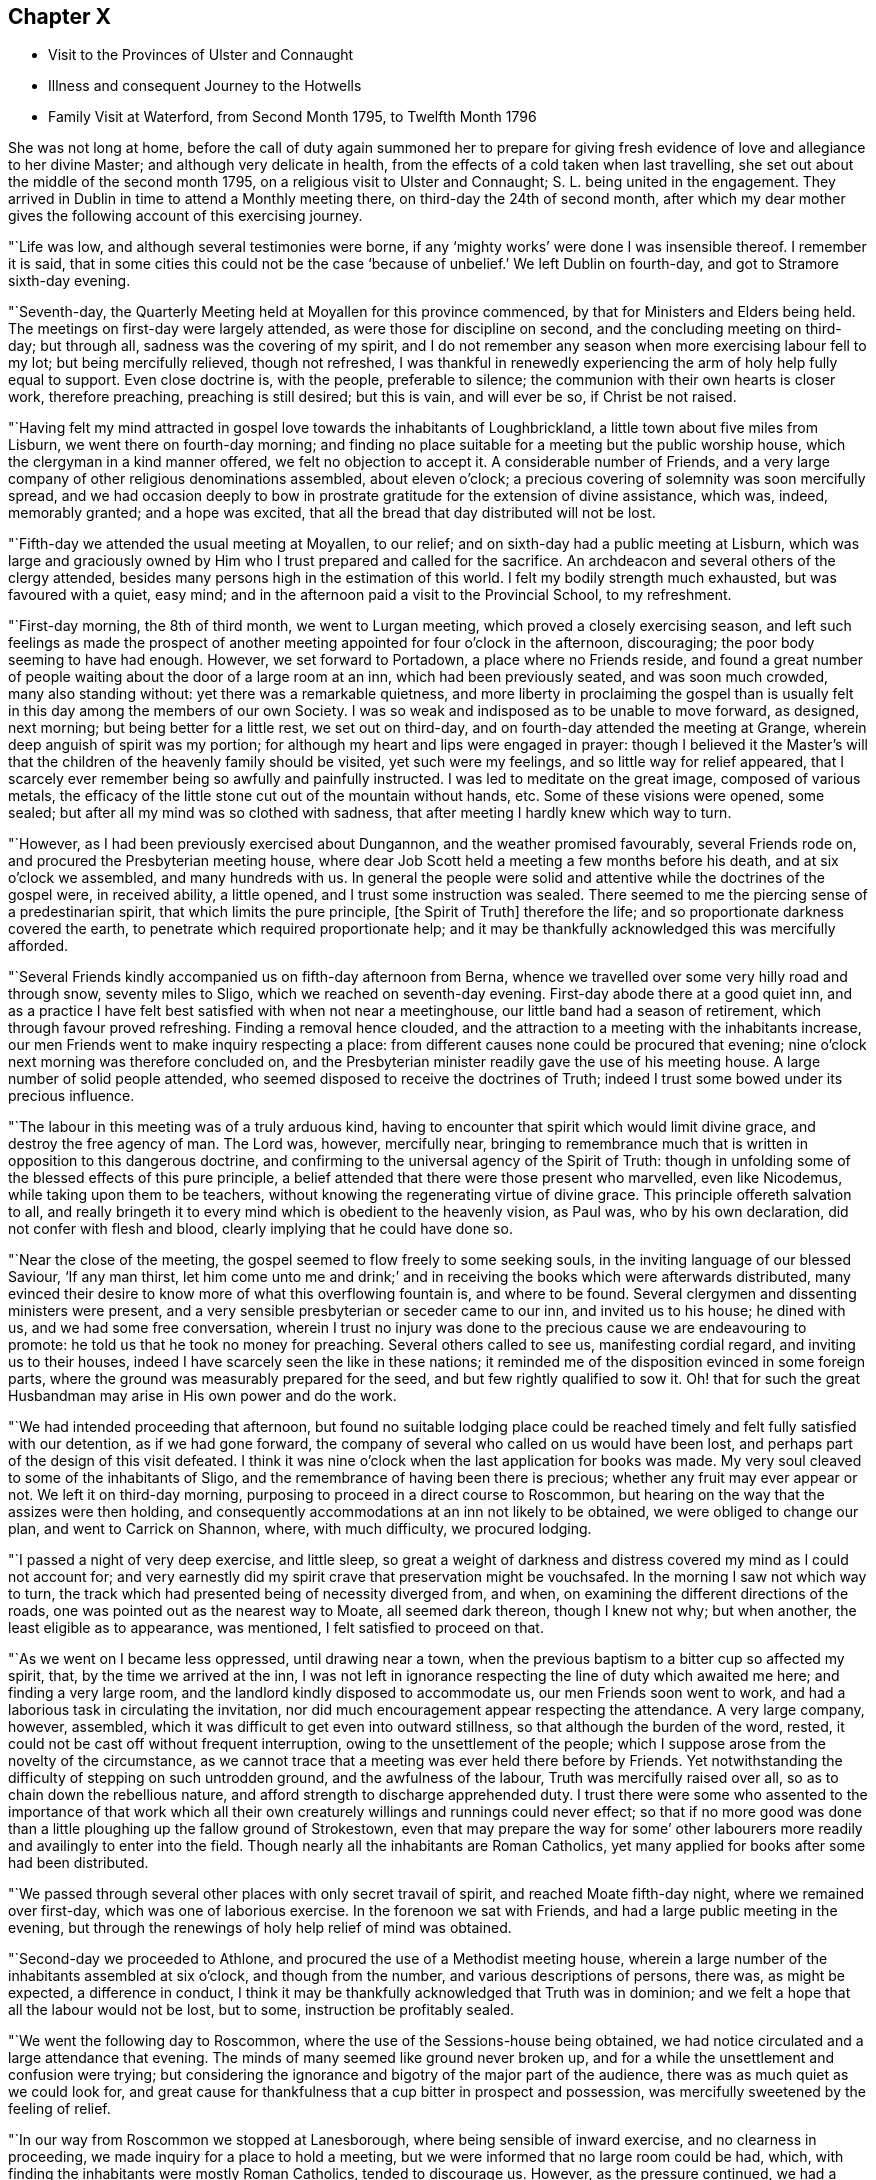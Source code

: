 == Chapter X

[.chapter-synopsis]
* Visit to the Provinces of Ulster and Connaught
* Illness and consequent Journey to the Hotwells
* Family Visit at Waterford, from Second Month 1795, to Twelfth Month 1796

She was not long at home,
before the call of duty again summoned her to prepare for giving
fresh evidence of love and allegiance to her divine Master;
and although very delicate in health,
from the effects of a cold taken when last travelling,
she set out about the middle of the second month 1795,
on a religious visit to Ulster and Connaught; S. L. being united in the engagement.
They arrived in Dublin in time to attend a Monthly meeting there,
on third-day the 24th of second month,
after which my dear mother gives the following account of this exercising journey.

"`Life was low, and although several testimonies were borne,
if any '`mighty works`' were done I was insensible thereof.
I remember it is said,
that in some cities this could not be the case '`because of
unbelief.`' We left Dublin on fourth-day,
and got to Stramore sixth-day evening.

"`Seventh-day, the Quarterly Meeting held at Moyallen for this province commenced,
by that for Ministers and Elders being held.
The meetings on first-day were largely attended, as were those for discipline on second,
and the concluding meeting on third-day; but through all,
sadness was the covering of my spirit,
and I do not remember any season when more exercising labour fell to my lot;
but being mercifully relieved, though not refreshed,
I was thankful in renewedly experiencing the arm of holy help fully equal to support.
Even close doctrine is, with the people, preferable to silence;
the communion with their own hearts is closer work, therefore preaching,
preaching is still desired; but this is vain, and will ever be so,
if Christ be not raised.

"`Having felt my mind attracted in gospel love towards the inhabitants of Loughbrickland,
a little town about five miles from Lisburn, we went there on fourth-day morning;
and finding no place suitable for a meeting but the public worship house,
which the clergyman in a kind manner offered, we felt no objection to accept it.
A considerable number of Friends,
and a very large company of other religious denominations assembled,
about eleven o`'clock; a precious covering of solemnity was soon mercifully spread,
and we had occasion deeply to bow in prostrate
gratitude for the extension of divine assistance,
which was, indeed, memorably granted; and a hope was excited,
that all the bread that day distributed will not be lost.

"`Fifth-day we attended the usual meeting at Moyallen, to our relief;
and on sixth-day had a public meeting at Lisburn,
which was large and graciously owned by Him who
I trust prepared and called for the sacrifice.
An archdeacon and several others of the clergy attended,
besides many persons high in the estimation of this world.
I felt my bodily strength much exhausted, but was favoured with a quiet, easy mind;
and in the afternoon paid a visit to the Provincial School, to my refreshment.

"`First-day morning, the 8th of third month, we went to Lurgan meeting,
which proved a closely exercising season,
and left such feelings as made the prospect of another
meeting appointed for four o`'clock in the afternoon,
discouraging; the poor body seeming to have had enough.
However, we set forward to Portadown, a place where no Friends reside,
and found a great number of people waiting about the door of a large room at an inn,
which had been previously seated, and was soon much crowded, many also standing without:
yet there was a remarkable quietness,
and more liberty in proclaiming the gospel than is usually
felt in this day among the members of our own Society.
I was so weak and indisposed as to be unable to move forward, as designed, next morning;
but being better for a little rest, we set out on third-day,
and on fourth-day attended the meeting at Grange,
wherein deep anguish of spirit was my portion;
for although my heart and lips were engaged in prayer:
though I believed it the Master`'s will that the
children of the heavenly family should be visited,
yet such were my feelings, and so little way for relief appeared,
that I scarcely ever remember being so awfully and painfully instructed.
I was led to meditate on the great image, composed of various metals,
the efficacy of the little stone cut out of the mountain without hands, etc.
Some of these visions were opened, some sealed;
but after all my mind was so clothed with sadness,
that after meeting I hardly knew which way to turn.

"`However, as I had been previously exercised about Dungannon,
and the weather promised favourably, several Friends rode on,
and procured the Presbyterian meeting house,
where dear Job Scott held a meeting a few months before his death,
and at six o`'clock we assembled, and many hundreds with us.
In general the people were solid and attentive while the doctrines of the gospel were,
in received ability, a little opened, and I trust some instruction was sealed.
There seemed to me the piercing sense of a predestinarian spirit,
that which limits the pure principle, +++[+++the Spirit of Truth]
therefore the life; and so proportionate darkness covered the earth,
to penetrate which required proportionate help;
and it may be thankfully acknowledged this was mercifully afforded.

"`Several Friends kindly accompanied us on fifth-day afternoon from Berna,
whence we travelled over some very hilly road and through snow, seventy miles to Sligo,
which we reached on seventh-day evening.
First-day abode there at a good quiet inn,
and as a practice I have felt best satisfied with when not near a meetinghouse,
our little band had a season of retirement, which through favour proved refreshing.
Finding a removal hence clouded,
and the attraction to a meeting with the inhabitants increase,
our men Friends went to make inquiry respecting a place:
from different causes none could be procured that evening;
nine o`'clock next morning was therefore concluded on,
and the Presbyterian minister readily gave the use of his meeting house.
A large number of solid people attended,
who seemed disposed to receive the doctrines of Truth;
indeed I trust some bowed under its precious influence.

"`The labour in this meeting was of a truly arduous kind,
having to encounter that spirit which would limit divine grace,
and destroy the free agency of man.
The Lord was, however, mercifully near,
bringing to remembrance much that is written in opposition to this dangerous doctrine,
and confirming to the universal agency of the Spirit of Truth:
though in unfolding some of the blessed effects of this pure principle,
a belief attended that there were those present who marvelled, even like Nicodemus,
while taking upon them to be teachers,
without knowing the regenerating virtue of divine grace.
This principle offereth salvation to all,
and really bringeth it to every mind which is obedient to the heavenly vision,
as Paul was, who by his own declaration, did not confer with flesh and blood,
clearly implying that he could have done so.

"`Near the close of the meeting, the gospel seemed to flow freely to some seeking souls,
in the inviting language of our blessed Saviour, '`If any man thirst,
let him come unto me and drink;`' and in receiving the
books which were afterwards distributed,
many evinced their desire to know more of what this overflowing fountain is,
and where to be found.
Several clergymen and dissenting ministers were present,
and a very sensible presbyterian or seceder came to our inn, and invited us to his house;
he dined with us, and we had some free conversation,
wherein I trust no injury was done to the precious cause we are endeavouring to promote:
he told us that he took no money for preaching.
Several others called to see us, manifesting cordial regard,
and inviting us to their houses, indeed I have scarcely seen the like in these nations;
it reminded me of the disposition evinced in some foreign parts,
where the ground was measurably prepared for the seed,
and but few rightly qualified to sow it.
Oh! that for such the great Husbandman may arise in His own power and do the work.

"`We had intended proceeding that afternoon,
but found no suitable lodging place could be reached
timely and felt fully satisfied with our detention,
as if we had gone forward, the company of several who called on us would have been lost,
and perhaps part of the design of this visit defeated.
I think it was nine o`'clock when the last application for books was made.
My very soul cleaved to some of the inhabitants of Sligo,
and the remembrance of having been there is precious;
whether any fruit may ever appear or not.
We left it on third-day morning, purposing to proceed in a direct course to Roscommon,
but hearing on the way that the assizes were then holding,
and consequently accommodations at an inn not likely to be obtained,
we were obliged to change our plan, and went to Carrick on Shannon, where,
with much difficulty, we procured lodging.

"`I passed a night of very deep exercise, and little sleep,
so great a weight of darkness and distress covered my mind as I could not account for;
and very earnestly did my spirit crave that preservation might be vouchsafed.
In the morning I saw not which way to turn,
the track which had presented being of necessity diverged from, and when,
on examining the different directions of the roads,
one was pointed out as the nearest way to Moate, all seemed dark thereon,
though I knew not why; but when another, the least eligible as to appearance,
was mentioned, I felt satisfied to proceed on that.

"`As we went on I became less oppressed, until drawing near a town,
when the previous baptism to a bitter cup so affected my spirit, that,
by the time we arrived at the inn,
I was not left in ignorance respecting the line of duty which awaited me here;
and finding a very large room, and the landlord kindly disposed to accommodate us,
our men Friends soon went to work,
and had a laborious task in circulating the invitation,
nor did much encouragement appear respecting the attendance.
A very large company, however, assembled,
which it was difficult to get even into outward stillness,
so that although the burden of the word, rested,
it could not be cast off without frequent interruption,
owing to the unsettlement of the people;
which I suppose arose from the novelty of the circumstance,
as we cannot trace that a meeting was ever held there before by Friends.
Yet notwithstanding the difficulty of stepping on such untrodden ground,
and the awfulness of the labour, Truth was mercifully raised over all,
so as to chain down the rebellious nature,
and afford strength to discharge apprehended duty.
I trust there were some who assented to the importance of that work which
all their own creaturely willings and runnings could never effect;
so that if no more good was done than a little
ploughing up the fallow ground of Strokestown,
even that may prepare the way for some`' other labourers more
readily and availingly to enter into the field.
Though nearly all the inhabitants are Roman Catholics,
yet many applied for books after some had been distributed.

"`We passed through several other places with only secret travail of spirit,
and reached Moate fifth-day night, where we remained over first-day,
which was one of laborious exercise.
In the forenoon we sat with Friends, and had a large public meeting in the evening,
but through the renewings of holy help relief of mind was obtained.

"`Second-day we proceeded to Athlone, and procured the use of a Methodist meeting house,
wherein a large number of the inhabitants assembled at six o`'clock,
and though from the number, and various descriptions of persons, there was,
as might be expected, a difference in conduct,
I think it may be thankfully acknowledged that Truth was in dominion;
and we felt a hope that all the labour would not be lost, but to some,
instruction be profitably sealed.

"`We went the following day to Roscommon,
where the use of the Sessions-house being obtained,
we had notice circulated and a large attendance that evening.
The minds of many seemed like ground never broken up,
and for a while the unsettlement and confusion were trying;
but considering the ignorance and bigotry of the major part of the audience,
there was as much quiet as we could look for,
and great cause for thankfulness that a cup bitter in prospect and possession,
was mercifully sweetened by the feeling of relief.

"`In our way from Roscommon we stopped at Lanesborough,
where being sensible of inward exercise, and no clearness in proceeding,
we made inquiry for a place to hold a meeting,
but we were informed that no large room could be had, which,
with finding the inhabitants were mostly Roman Catholics, tended to discourage us.
However, as the pressure continued, we had a parlour at the inn prepared,
and notice spread, and in a short time had the room, passage, etc. crowded;
and I think there was in this poor place,
among a people who are kept in darkness by those who profess to be their guides,
as much liberty to declare the way of life and salvation,
as in many places where light seems to have more apparently made its way.
Many were solid, and I doubt not sensible of good impressions;
for which favour our spirits bowed in humble commemoration of divine goodness.

"`We reached Ballymahon that night,
where the clergyman of the parish readily gave
the use of the worship house for a meeting.
This town is mostly inhabited by Roman Catholics,
so that it was not expected many would attend;
but a large company of that description came, as well as most of the Protestants,
and among them the minister who gave us the house.
An arduous fine of labour fell to my lot;
it was truly like going forth with the gospel sword, if I was ever intrusted with it,
against those structures not reared by divine power.
Although the extreme ignorance of the people caused the work to feel heavy,
it may indeed be gratefully acknowledged,
with that praise which belongs to the glorious Author of all good,
that help was mercifully proportioned; and even while the enmity was evidently raised,
the Lord continued near to support and strengthen for the discharge of apprehended duty.

"`I hoped after this meeting that I might be excused
from any further service in poor Connaught,
and felt satisfied to turn towards the Quarterly Meeting at Mount Mellick.
I was much indisposed and in want of rest,
but struggled to keep up during first and second-days,
which caused me to have more suffering afterwards,
and I was unable to attend the concluding meeting on third-day, the 31st of third month,
being wholly confined to bed.
A few days nursing and kind care tended to recruit me,
so that by the end of the week I was able to go out among my friends,
and on first-day attended both meetings.
In these close exercise and labour fell to my lot, under the oppressive sense,
that the lamenting language of the great Master
is painfully applicable in the present day,
'`Oh!
Jerusalem, Jerusalem, how often would I have gathered thy children,
even as a hen gathereth her chickens under her wings,
and ye would not.`' Deeply did my spirit feel with our honourable friend Mary Ridgway,
who having long laboured in this part of the vineyard,
yet reaps little in an outward sense but sorrow; her everlasting reward, however,
is sure, and she seems so low and sunk in strength,
that I should not be surprised if this soon awaited her.

"`We left Mount Mellick on second-day morning,
and had a meeting in the Assemblyroom at Tullamore that evening,
and one in the Sessions-house at Maryborough on fourth,
proceeding to Durrow on fifth-day evening.
I felt attracted to Ballinakill, about three miles distant,
whither we went on sixth-day morning, and an invitation being circulated,
the few Friends residing there, and a quiet company of other denominations,
assembled with us about twelve o`'clock.
These meetings were all satisfactory,
and attended with a consoling hope that some would
retain the impressions they were favoured to receive;
many manifested great cordiality towards us,
and the applications for books were numerous.
The number belonging to our Society is small, but among these some feeling was evident,
and good near, to stir up the pure mind, even in such as had too much rested in the name,
without striving to experience the nature of vital Christianity.
From Durrow I should have gladly proceeded home some other way than through Kilkenny,
a place I have long felt about, and the prospect of which is now renewedly exercising,
but I believe it would be unsafe under present
pressure not to attempt having a meeting there.`"

The meeting in prospect was held on first-day, and proved a solemn relieving opportunity;
after which my dear mother felt easy to retreat from this engagement,
wherein she had been diligently occupied for about eight weeks,
and with her husband and several friends who met her at Kilkenny,
returned to Clonmel on second-day, the 13th of fourth month, peaceful in mind,
but with diminished strength of body.
The following was written under a review of this journey.

"`As to any little effort of mine to promote the glorious cause of Truth,
and the advancement of the spiritual kingdom of life and peace,
it is not worth entering upon.
Yet as the object is considered abstractedly, as the power, not the instrument,
is kept in view, I hope that in all humility the thankful acknowledgment may be made,
that although the line of service recently allotted has been very trying, humiliating,
and awful.
He who putteth forth has fulfilled His own promise,
and mercifully proportioned strength to the conflicts of the day;
superadding to the support immediately extended,
the encouraging belief that His gathering arm is reached,
and reaching forth to the workmanship of His holy hand;
and if the labour of the poor instruments go no further than the mission of John,
and prepare the way for greater breakings forth of light, let us be therewith content,
and faithfully do our part, leaving the issue to divine wisdom.
I have never been in any part of these nations where the ground seemed so unbroken,
as in some of the places lately visited, especially in Connaught,
nor have I been more sensibly convinced than during this engagement,
that light will break forth,
and the darkness which now covers the earth disperse by its glorious arising.`"

Notwithstanding her having a hard cough, and evident symptoms of pulmonary affection,
she went from home again in about two weeks to attend the Yearly Meeting in Dublin,
and as usual, took an active part in the concerns of that interesting season;
she also attended a few meetings in her return,
though struggling with an increase of indisposition from repeated colds,
and on arriving at her own house was so unwell as to render close confinement necessary.
This, however, and skilful medical attention, failed to produce the desired effect,
and in a few weeks she was advised to try the Mallow waters,
as a substitute for those of the Hotwells,
being unwilling to undertake so long a journey unless deemed absolutely needful.
After spending a month at the former place,
her complaints assumed so alarming an appearance,
and the reduction of strength was so rapid,
that her affectionate husband was not satisfied longer to delay resorting to those
means which in earlier life had proved beneficial to his beloved companion.
To herself, and many of her friends,
it appeared scarcely warrantable for her to undertake such a journey,
nor did she anticipate the result so fondly desired by her near connections;
rather looking to the disease which then affected her,
as one designed to bring down the poor earthly tabernacle,
and centre her immortal spirit in everlasting rest;
and the entire quietness of mind with which she was favoured,
tended to encourage this prospect.

Still she did not oppose the wishes of her husband,
and early in the eighth month she set out with him and her two eldest daughters.
They sailed from Waterford to Milford, and afterwards travelled slowly to Bristol;
the dear invalid bearing the voyage and journey
even beyond what they had dared to expect;
and after spending six weeks at the Hot-wells,
the improvement in her health was such as to afford strong hopes of ultimate recovery.
Her native air and the waters were so salutary to her lungs,
that the cough gradually abated, and her strength was renewed.
When the time for remaining at the wells was expired,
she passed some weeks at the house of her beloved friends John and Margaret Waring,
attending meetings in the city and neighbourhood of Bristol,
and enjoying the society of some old and intimate friends;
and although not from home on the ground of religious concern,
there is reason to believe that her company and ministerial
labours were productive of spiritual benefit to many,
both in and out of our Society, amongst whom her lot was cast at that time.

Near the end of the year she returned to Ireland,
so far restored in health as to give expectation of her being
strengthened for continued usefulness in the church.
Nor was it long before her dedication to the best of causes was again evinced,
for in the second month 1796,
she applied to her Monthly Meeting for a certificate to
visit the families of Friends in Waterford and Ross,
expressing her belief that some more public service
would also be required of her in those places.
After being awhile closely occupied at Waterford, she wrote as follows:

"`The work is truly a laborious one,
I think more so than any of the same nature heretofore has proved.
Life is, in the general, low, and yet such a renewed visitation is sensibly extended,
even to '`strengthen the things which remain,`' lest they utterly die,
and the exercise so expands in families, that we have sometimes to divide,
and take the different parts separately.
After some visits,
my poor frame is so sunk that I thought I should be
scarcely able to continue throughout the engagement,
though bound in spirit to the service.
I am indulged with a truly dear and very suitable companion in Margaret Hoyland,
who is evidently fitted for the work, and employed in it,
in what I believe the fulness of time.

"`The line does not seem circumscribed to those in membership,
and I continue to feel my mind attracted to several who
attend our meetings with honest inquiries,
'`what shall we do?`' etc.
Among these are a family, respecting whom I had no knowledge or information;
but while in meeting the day after I came here,
my heart was drawn into such a feeling of secret sympathy with two genteel looking women,
who sat solidly opposite the gallery, that I was ready to marvel,
not knowing by their appearance whether they had any connection with Friends or not.
At length I became so exercised, that the work in them might be carried forward,
and the new creation perfected, that vocal supplication was offered,
and inquiring after meeting respecting them,
I found they were a widow Ussher and her daughter,
and that they had constantly attended meetings for several months past.
I spoke to them on going out of the meeting house, and they cordially to me;
since then we have seen more of each other; they are indeed a wonderful family,
and the more I know of them, the more my heart is attached to them.`"^
footnote:[This Friend, Elizabeth Ussher,
was afterwards well known as an acceptable minister in our Society,
she and three daughters having joined it by convincement,--See
"`Ussher`'s Letters,`" printed in Dublin,
1812.]
After she and her companion had visited the few families in Ross,
she thus relates a circumstance which occurred there.

"`I sat the meeting under unutterable exercise;
dear Margaret Hoyland was engaged to minister to a state,
for which I then believed I was going through
such a baptism as I have seldom experienced,
and feeling, (as I apprehend,) a clear direction how to act, when the meeting terminated,
I requested that two men who had sat solidly, but were total strangers to me,
might be invited to our lodging; they willingly came,
and a time long to be remembered ensued.
One was the same person for whom I felt in my last visit to this place,
but whose countenance I did not know:
they are both evidently under the care of the great Shepherd,
but much tried on different accounts.
We sat and parted under such feelings as I have no language to describe,
and for this season alone I could bear to be separated from my nearest connections;
but we have reason thankfully to believe, that so far, our steppings have been right;
may future preservation be mercifully vouchsafed.`"

An account of a public meeting held at Waterford was thus given by a
Friend who had been her companion in part of this engagement,
and kindly wrote to her husband when she was prevented doing so by indisposition.

[.embedded-content-document.letter]
--

"`The house was nearly full, and those assembled behaved with becoming solidity;
the covering of good was soon felt, and after dear Mary had appeared in supplication,
she was largely engaged in the exercise of her precious gift;--on the
propriety of women`'s preaching,--against an hireling ministry,--and
in describing the universality of the grace of God.
It was a solemn, open season, and though as thou mayest suppose, she was much exhausted,
yet the sweet incomes of that peace she goes through so much to obtain,
were not withheld, but sweetly partaken of,
the Lord rewarding liberally for such acts of dedication,
and afresh inciting to confidence and trust in Him.
In the family retirement at our lodging in the evening,
she was again drawn forth to address some individuals in a very particular manner;
it was a time of sweet refreshment in which most present were tendered,
and I hope the sense of heavenly regard which then
prevailed will not soon be forgotten by some of us.`"

--

Near the close of this service my dear mother wrote as follows:

"`I feel unable to do as much in this line as I once could,
nor am I even qualified to keep any little sketch of what I go through from day to day,
as if all that is once`" passed was gone from my remembrance,
by fresh exercise continually occurring;
so that the poor vessel is kept in a state of quiet emptiness,
except when any thing is put into it for others,
which for a season refreshes and sweetens.
As to the earthen vessel, it is sensibly weakened,
yet I expect it will hold a while together, till not only this,
but what may still remain is done;
and truly my mind is humbled under a sense of unmerited regard,
and my own utter inability to move in the line of gracious acceptance,
without deep preparatory baptisms and renewed help,
and this having been almost marvellously extended,
I again feel stripped and unclothed of any strength.
If these are some of the mysteries,
attendant on the awful office which some apprehend they are appointed to,
then may the hope be safely cherished that, however hidden their life,
it is with Him who in his own time will again and everlastingly arise,
and they also partake of his glory.`"

She returned home in time to attend the Quarterly Meeting held at Clonmel,
in the fourth month, and early in the sixth month, she again left her own habitation,
to fulfil some prospects which had not been accomplished in her late journey;
among these were public meetings at Dunmore, Enniscorthy, and Ross,
respecting which she observes,
"`that though deeply exercising from the ignorance of
spiritual worship and want of true settlement,
which were generally obvious, yet faith being mercifully granted,
and holy assistance renewed,
ability was afforded to preach the glad tidings of salvation through Jesus Christ,
as the way, the truth and the life.`"

She also attended the Quarterly Meeting for Leinster Province,
and several meetings for worship and discipline in the county of Wexford.
In some of these services she had the acceptable company of her dear friend Mary Watson,
and after being laid up some days at Waterford with a
distressing complaint in her head and face,
returned home with a relieved and peaceful mind,
a short time before her own Quarterly Meeting held at Limerick;
where after attending that solemnity, she felt bound to sit in the families of Friends,
and in a letter written to her husband while thus engaged, makes the succeeding remarks:

"`I can afresh say it is well to follow the pointings of duty and stand in resignation,
for although the poor body is considerably exhausted,
my mind is mercifully relieved beyond what is usually the case with me;
so that I have reason to commemorate the unmerited regard of Him who leads about,
graciously instructs and encourages to confide in His holy sustaining arm.`"

After returning from this visit,
she was mostly at home during the remainder of this year;
the latter part of which was signalized by some very afflictive circumstances,
under which her body and mind were at times brought very low;
yet being supported by Him who had long proved her refuge and strength,
she was enabled instructively to manifest that
those who trust in the Lord are not confounded,
but in the permitted, as well as appointed, trials of their day,
find His grace sufficient for them,
and the spirit of humble resignation equal to counteract the effects of human weakness.
